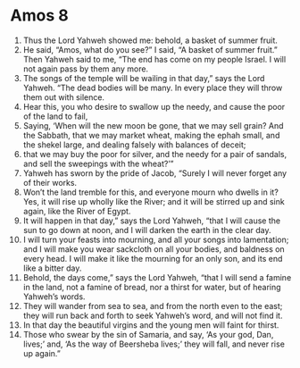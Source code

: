﻿
* Amos 8
1. Thus the Lord Yahweh showed me: behold, a basket of summer fruit. 
2. He said, “Amos, what do you see?” I said, “A basket of summer fruit.” Then Yahweh said to me, “The end has come on my people Israel. I will not again pass by them any more. 
3. The songs of the temple will be wailing in that day,” says the Lord Yahweh. “The dead bodies will be many. In every place they will throw them out with silence. 
4. Hear this, you who desire to swallow up the needy, and cause the poor of the land to fail, 
5. Saying, ‘When will the new moon be gone, that we may sell grain? And the Sabbath, that we may market wheat, making the ephah small, and the shekel large, and dealing falsely with balances of deceit; 
6. that we may buy the poor for silver, and the needy for a pair of sandals, and sell the sweepings with the wheat?’” 
7. Yahweh has sworn by the pride of Jacob, “Surely I will never forget any of their works. 
8. Won’t the land tremble for this, and everyone mourn who dwells in it? Yes, it will rise up wholly like the River; and it will be stirred up and sink again, like the River of Egypt. 
9. It will happen in that day,” says the Lord Yahweh, “that I will cause the sun to go down at noon, and I will darken the earth in the clear day. 
10. I will turn your feasts into mourning, and all your songs into lamentation; and I will make you wear sackcloth on all your bodies, and baldness on every head. I will make it like the mourning for an only son, and its end like a bitter day. 
11. Behold, the days come,” says the Lord Yahweh, “that I will send a famine in the land, not a famine of bread, nor a thirst for water, but of hearing Yahweh’s words. 
12. They will wander from sea to sea, and from the north even to the east; they will run back and forth to seek Yahweh’s word, and will not find it. 
13. In that day the beautiful virgins and the young men will faint for thirst. 
14. Those who swear by the sin of Samaria, and say, ‘As your god, Dan, lives;’ and, ‘As the way of Beersheba lives;’ they will fall, and never rise up again.” 
